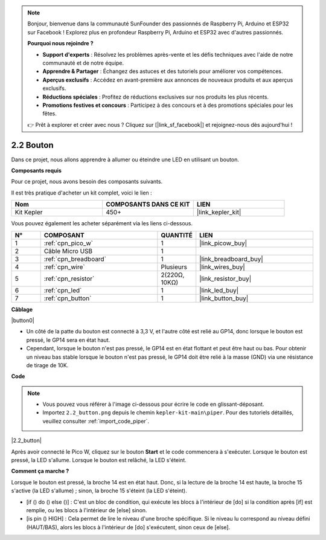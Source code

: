 .. note::

    Bonjour, bienvenue dans la communauté SunFounder des passionnés de Raspberry Pi, Arduino et ESP32 sur Facebook ! Explorez plus en profondeur Raspberry Pi, Arduino et ESP32 avec d'autres passionnés.

    **Pourquoi nous rejoindre ?**

    - **Support d'experts** : Résolvez les problèmes après-vente et les défis techniques avec l'aide de notre communauté et de notre équipe.
    - **Apprendre & Partager** : Échangez des astuces et des tutoriels pour améliorer vos compétences.
    - **Aperçus exclusifs** : Accédez en avant-première aux annonces de nouveaux produits et aux aperçus exclusifs.
    - **Réductions spéciales** : Profitez de réductions exclusives sur nos produits les plus récents.
    - **Promotions festives et concours** : Participez à des concours et à des promotions spéciales pour les fêtes.

    👉 Prêt à explorer et créer avec nous ? Cliquez sur [|link_sf_facebook|] et rejoignez-nous dès aujourd'hui !

.. _per_button:

2.2 Bouton
===============

Dans ce projet, nous allons apprendre à allumer ou éteindre une LED en utilisant un bouton.

**Composants requis**

Pour ce projet, nous avons besoin des composants suivants.

Il est très pratique d'acheter un kit complet, voici le lien :

.. list-table::
    :widths: 20 20 20
    :header-rows: 1

    *   - Nom
        - COMPOSANTS DANS CE KIT
        - LIEN
    *   - Kit Kepler
        - 450+
        - |link_kepler_kit|

Vous pouvez également les acheter séparément via les liens ci-dessous.

.. list-table::
    :widths: 5 20 5 20
    :header-rows: 1

    *   - N°
        - COMPOSANT
        - QUANTITÉ
        - LIEN

    *   - 1
        - :ref:`cpn_pico_w`
        - 1
        - |link_picow_buy|
    *   - 2
        - Câble Micro USB
        - 1
        - 
    *   - 3
        - :ref:`cpn_breadboard`
        - 1
        - |link_breadboard_buy|
    *   - 4
        - :ref:`cpn_wire`
        - Plusieurs
        - |link_wires_buy|
    *   - 5
        - :ref:`cpn_resistor`
        - 2(220Ω, 10KΩ)
        - |link_resistor_buy|
    *   - 6
        - :ref:`cpn_led`
        - 1
        - |link_led_buy|
    *   - 7
        - :ref:`cpn_button`
        - 1
        - |link_button_buy|

**Câblage**

|button0|

* Un côté de la patte du bouton est connecté à 3,3 V, et l'autre côté est relié au GP14, donc lorsque le bouton est pressé, le GP14 sera en état haut.
* Cependant, lorsque le bouton n'est pas pressé, le GP14 est en état flottant et peut être haut ou bas. Pour obtenir un niveau bas stable lorsque le bouton n'est pas pressé, le GP14 doit être relié à la masse (GND) via une résistance de tirage de 10K.

**Code**

.. note::

    * Vous pouvez vous référer à l'image ci-dessous pour écrire le code en glissant-déposant.
    * Importez ``2.2_button.png`` depuis le chemin ``kepler-kit-main\piper``. Pour des tutoriels détaillés, veuillez consulter :ref:`import_code_piper`.

|2.2_button|

Après avoir connecté le Pico W, cliquez sur le bouton **Start** et le code commencera à s'exécuter. Lorsque le bouton est pressé, la LED s'allume. Lorsque le bouton est relâché, la LED s'éteint.

**Comment ça marche ?**

Lorsque le bouton est pressé, la broche 14 est en état haut. Donc, si la lecture de la broche 14 est haute, la broche 15 s'active (la LED s'allume) ; sinon, la broche 15 s'éteint (la LED s'éteint).

* [if () do () else ()] : C'est un bloc de condition, qui exécute les blocs à l'intérieur de [do] si la condition après [if] est remplie, ou les blocs à l'intérieur de [else] sinon.
* [is pin () HIGH] : Cela permet de lire le niveau d'une broche spécifique. Si le niveau lu correspond au niveau défini (HAUT/BAS), alors les blocs à l'intérieur de [do] s'exécutent, sinon ceux de [else].
